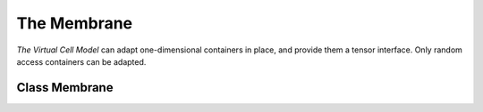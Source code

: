 The Membrane
=======================

`The Virtual Cell Model` can adapt one-dimensional containers in place, and provide them a tensor interface.
Only random access containers can be adapted.

Class Membrane
--------------------
.. doxygenclass:: Membrane
        :members:    
